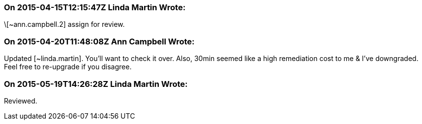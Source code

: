 === On 2015-04-15T12:15:47Z Linda Martin Wrote:
\[~ann.campbell.2] assign for review.

=== On 2015-04-20T11:48:08Z Ann Campbell Wrote:
Updated [~linda.martin]. You'll want to check it over. Also, 30min seemed like a high remediation cost to me & I've downgraded. Feel free to re-upgrade if you disagree.

=== On 2015-05-19T14:26:28Z Linda Martin Wrote:
Reviewed.

